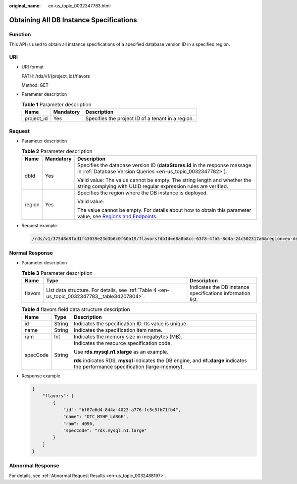 :original_name: en-us_topic_0032347783.html

.. _en-us_topic_0032347783:

Obtaining All DB Instance Specifications
========================================

Function
--------

This API is used to obtain all instance specifications of a specified database version ID in a specified region.

URI
---

-  URI format

   PATH: /rds/v1/{project_id}/flavors

   Method: GET

-  Parameter description

   .. table:: **Table 1** Parameter description

      ========== ========= =================================================
      Name       Mandatory Description
      ========== ========= =================================================
      project_id Yes       Specifies the project ID of a tenant in a region.
      ========== ========= =================================================

Request
-------

-  Parameter description

   .. _en-us_topic_0032347783__table50945089161848:

   .. table:: **Table 2** Parameter description

      +-----------------------+-----------------------+----------------------------------------------------------------------------------------------------------------------------------------------------------------------------+
      | Name                  | Mandatory             | Description                                                                                                                                                                |
      +=======================+=======================+============================================================================================================================================================================+
      | dbId                  | Yes                   | Specifies the database version ID (**dataStores.id** in the response message in :ref:`Database Version Queries <en-us_topic_0032347782>`).                                 |
      |                       |                       |                                                                                                                                                                            |
      |                       |                       | Valid value: The value cannot be empty. The string length and whether the string complying with UUID regular expression rules are verified.                                |
      +-----------------------+-----------------------+----------------------------------------------------------------------------------------------------------------------------------------------------------------------------+
      | region                | Yes                   | Specifies the region where the DB instance is deployed.                                                                                                                    |
      |                       |                       |                                                                                                                                                                            |
      |                       |                       | Valid value:                                                                                                                                                               |
      |                       |                       |                                                                                                                                                                            |
      |                       |                       | The value cannot be empty. For details about how to obtain this parameter value, see `Regions and Endpoints <https://docs.otc.t-systems.com/en-us/endpoint/index.html>`__. |
      +-----------------------+-----------------------+----------------------------------------------------------------------------------------------------------------------------------------------------------------------------+

-  Request example

   .. code-block:: text

      /rds/v1/375d8d8fad1f43039e23d3b6c0f60a19/flavors?dbId=e8a8b8cc-63f8-4fb5-8d4a-24c502317a6&region=eu-de

Normal Response
---------------

-  Parameter description

   .. table:: **Table 3** Parameter description

      +---------+-----------------------------------------------------------------------------------------------+------------------------------------------------------------+
      | Name    | Type                                                                                          | Description                                                |
      +=========+===============================================================================================+============================================================+
      | flavors | List data structure. For details, see :ref:`Table 4 <en-us_topic_0032347783__table34207804>`. | Indicates the DB instance specifications information list. |
      +---------+-----------------------------------------------------------------------------------------------+------------------------------------------------------------+

   .. _en-us_topic_0032347783__table34207804:

   .. table:: **Table 4** flavors field data structure description

      +-----------------------+-----------------------+-------------------------------------------------------------------------------------------------------------------------------------+
      | Name                  | Type                  | Description                                                                                                                         |
      +=======================+=======================+=====================================================================================================================================+
      | id                    | String                | Indicates the specification ID. Its value is unique.                                                                                |
      +-----------------------+-----------------------+-------------------------------------------------------------------------------------------------------------------------------------+
      | name                  | String                | Indicates the specification item name.                                                                                              |
      +-----------------------+-----------------------+-------------------------------------------------------------------------------------------------------------------------------------+
      | ram                   | Int                   | Indicates the memory size in megabytes (MB).                                                                                        |
      +-----------------------+-----------------------+-------------------------------------------------------------------------------------------------------------------------------------+
      | specCode              | String                | Indicates the resource specification code.                                                                                          |
      |                       |                       |                                                                                                                                     |
      |                       |                       | Use **rds.mysql.n1.xlarge** as an example.                                                                                          |
      |                       |                       |                                                                                                                                     |
      |                       |                       | **rds** indicates RDS, **mysql** indicates the DB engine, and **n1.xlarge** indicates the performance specification (large-memory). |
      +-----------------------+-----------------------+-------------------------------------------------------------------------------------------------------------------------------------+

-  Response example

   .. code-block:: text

      {
          "flavors": [
              {
                  "id": "bf07a6d4-844a-4023-a776-fc5c5fb71fb4",
                  "name": "OTC_MYHP_LARGE",
                  "ram": 4096,
                  "specCode": "rds.mysql.n1.large"
              }
          ]
      }

Abnormal Response
-----------------

For details, see :ref:`Abnormal Request Results <en-us_topic_0032488197>`.
